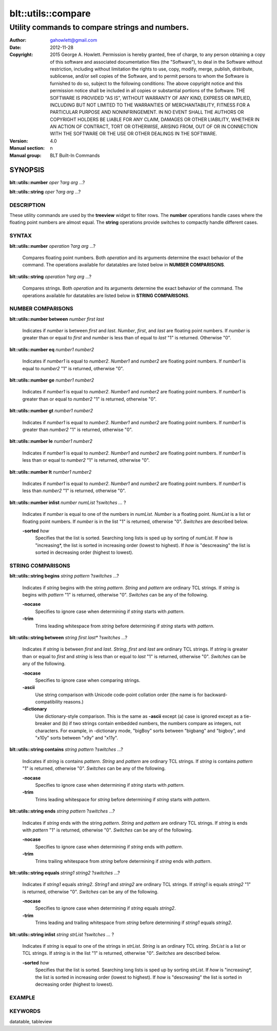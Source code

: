===================
blt::utils::compare
===================

------------------------------------------------
Utility commands to compare strings and numbers.
------------------------------------------------

:Author: gahowlett@gmail.com
:Date:   2012-11-28
:Copyright: 2015 George A. Howlett.
        Permission is hereby granted, free of charge, to any person
	obtaining a copy of this software and associated documentation
	files (the "Software"), to deal in the Software without
	restriction, including without limitation the rights to use, copy,
	modify, merge, publish, distribute, sublicense, and/or sell copies
	of the Software, and to permit persons to whom the Software is
	furnished to do so, subject to the following conditions:
	The above copyright notice and this permission notice shall be
	included in all copies or substantial portions of the Software.
	THE SOFTWARE IS PROVIDED "AS IS", WITHOUT WARRANTY OF ANY KIND,
	EXPRESS OR IMPLIED, INCLUDING BUT NOT LIMITED TO THE WARRANTIES OF
	MERCHANTABILITY, FITNESS FOR A PARTICULAR PURPOSE AND
	NONINFRINGEMENT. IN NO EVENT SHALL THE AUTHORS OR COPYRIGHT HOLDERS
	BE LIABLE FOR ANY CLAIM, DAMAGES OR OTHER LIABILITY, WHETHER IN AN
	ACTION OF CONTRACT, TORT OR OTHERWISE, ARISING FROM, OUT OF OR IN
	CONNECTION WITH THE SOFTWARE OR THE USE OR OTHER DEALINGS IN THE
	SOFTWARE.

:Version: 4.0
:Manual section: n
:Manual group: BLT Built-In Commands

.. TODO: authors and author with name <email>

SYNOPSIS
--------

**blt::utils::number** *oper* ?\ *arg* *arg* ...\ ?

**blt::utils::string** *oper* ?\ *arg* *arg* ...\ ?

DESCRIPTION
===========

These utility commands are used by the **treeview** widget to filter rows.
The **number** operations handle cases where the floating point numbers are
almost equal. The **string** operations provide switches to compactly
handle different cases.

SYNTAX
======

**blt::utils::number** *operation*  ?\ *arg* *arg* ...\ ?

  Compares floating point numbers. Both *operation* and its arguments
  determine the exact behavior of the command.  The operations available
  for datatables are listed below in **NUMBER COMPARISONS**.

**blt::utils::string** *operation*  ?\ *arg* *arg* ...\ ?

  Compares strings. Both *operation* and its arguments
  determine the exact behavior of the command.  The operations available
  for datatables are listed below in **STRING COMPARISONS**.


NUMBER COMPARISONS
==================

**blt::utils::number between** *number* *first* *last*

  Indicates if *number* is between *first* and *last*.  *Number*, *first*,
  and *last* are floating point numbers.  If *number* is greater than or
  equal to *first* and *number* is less than of equal to *last* "1" is
  returned.  Otherwise "0".

**blt::utils::number eq** *number1* *number2* 

  Indicates if *number1* is equal to *number2*.  *Number1*
  and *number2* are floating point numbers.  If *number1* is 
  equal to *number2* "1" is returned, otherwise "0".

**blt::utils::number ge** *number1* *number2* 

  Indicates if *number1* is equal to *number2*.  *Number1*
  and *number2* are floating point numbers.  If *number1* is 
  greater than or equal to *number2* "1" is returned, otherwise "0".

**blt::utils::number gt** *number1* *number2* 

  Indicates if *number1* is equal to *number2*.  *Number1*
  and *number2* are floating point numbers.  If *number1* is 
  greater than *number2* "1" is returned, otherwise "0".

**blt::utils::number le** *number1* *number2* 

  Indicates if *number1* is equal to *number2*.  *Number1*
  and *number2* are floating point numbers.  If *number1* is 
  less than or equal to *number2* "1" is returned, otherwise "0".

**blt::utils::number lt** *number1* *number2* 

  Indicates if *number1* is equal to *number2*.  *Number1*
  and *number2* are floating point numbers.  If *number1* is 
  less than *number2* "1" is returned, otherwise "0".

**blt::utils::number inlist** *number* *numList* ?\ *switches ...* ?

  Indicates if *number* is equal to one of the numbers in *numList*.
  *Number* is a floating point. *NumList* is a list or floating point
  numbers.  If *number* is in the list "1" is returned, otherwise "0".
  *Switches* are described below.

  **-sorted** *how*
    Specifies that the list is sorted. Searching long lists is sped
    up by sorting of *numList*.  If *how* is "increasing*, the
    list is sorted in increasing order (lowest to highest). If *how* is
    "descreasing" the list is sorted in decreasing order (highest to
    lowest).  

STRING COMPARISONS
==================

**blt::utils::string begins** *string* *pattern* ?\ *switches* ...\ ?

  Indicates if *string* begins with the string *pattern*.  *String* and
  *pattern* are ordinary TCL strings.  If *string* is begins with *pattern*
  "1" is returned, otherwise "0". *Switches* can be any of the following.

  **-nocase** 
    Specifies to ignore case when determining if *string* starts with
    *pattern*.

  **-trim** 
   Trims leading whitespace from *string* before determining if *string*
   starts with *pattern*.

**blt::utils::string between** *string* *first* *last** ?\ *switches* ...\ ?

  Indicates if *string* is between *first* and *last*.  *String*, *first*
  and *last* are ordinary TCL strings.  If *string* is greater than or
  equal to *first* and *string* is less than or equal to *last* "1" is
  returned, otherwise "0". *Switches* can be any of the following.

  **-nocase** 
    Specifies to ignore case when comparing strings.

  **-ascii**
    Use string comparison with Unicode code-point collation order (the name
    is for backward-compatibility reasons.)  

  **-dictionary** 
    Use dictionary-style comparison. This is the same as **-ascii**
    except (a) case is ignored except as a tie-breaker and (b) if two
    strings contain embedded numbers, the numbers compare as integers, not
    characters.  For example, in -dictionary mode, "bigBoy" sorts between
    "bigbang" and "bigboy", and "x10y" sorts between "x9y" and "x11y".

**blt::utils::string contains** *string* *pattern* ?\ *switches* ...\ ?

  Indicates if *string* is contains *pattern*.  *String* and *pattern* are
  ordinary TCL strings.  If *string* is contains *pattern* "1" is returned,
  otherwise "0". *Switches* can be any of the following.

  **-nocase** 
    Specifies to ignore case when determining if *string* starts with
    *pattern*.

  **-trim** 
   Trims leading whitespace for *string* before determining if *string*
   starts with *pattern*.

**blt::utils::string ends** *string* *pattern* ?\ *switches* ...\ ?

  Indicates if *string* ends with the string *pattern*.  *String* and
  *pattern* are ordinary TCL strings.  If *string* is ends with *pattern*
  "1" is returned, otherwise "0". *Switches* can be any of the following.

  **-nocase** 
    Specifies to ignore case when determining if *string* ends with
    *pattern*.

  **-trim** 
   Trims trailing whitespace from *string* before determining if *string*
   ends with *pattern*.

**blt::utils::string equals** *string1* *string2* ?\ *switches* ...\ ?

  Indicates if *string1* equals *string2*.  *String1* and *string2* are
  ordinary TCL strings.  If *string1* is equals *string2* "1" is returned,
  otherwise "0". *Switches* can be any of the following.

  **-nocase** 
    Specifies to ignore case when determining if *string* equals 
    *string2*.

  **-trim** 
   Trims leading and trailing whitespace from *string* before determining
   if *string1* equals *string2*.

**blt::utils::string inlist** *string* *strList* ?\ *switches ...* ?

  Indicates if *string* is equal to one of the strings in *strList*.
  *String* is an ordinary TCL string. *StrList* is a list or TCL strings.
  If *string* is in the list "1" is returned, otherwise "0".
  *Switches* are described below.

  **-sorted** *how*
    Specifies that the list is sorted. Searching long lists is sped
    up by sorting *strList*.  If *how* is "increasing*, the
    list is sorted in increasing order (lowest to highest). If *how* is
    "descreasing" the list is sorted in decreasing order (highest to
    lowest).  

EXAMPLE
=======

KEYWORDS
========

datatable, tableview
